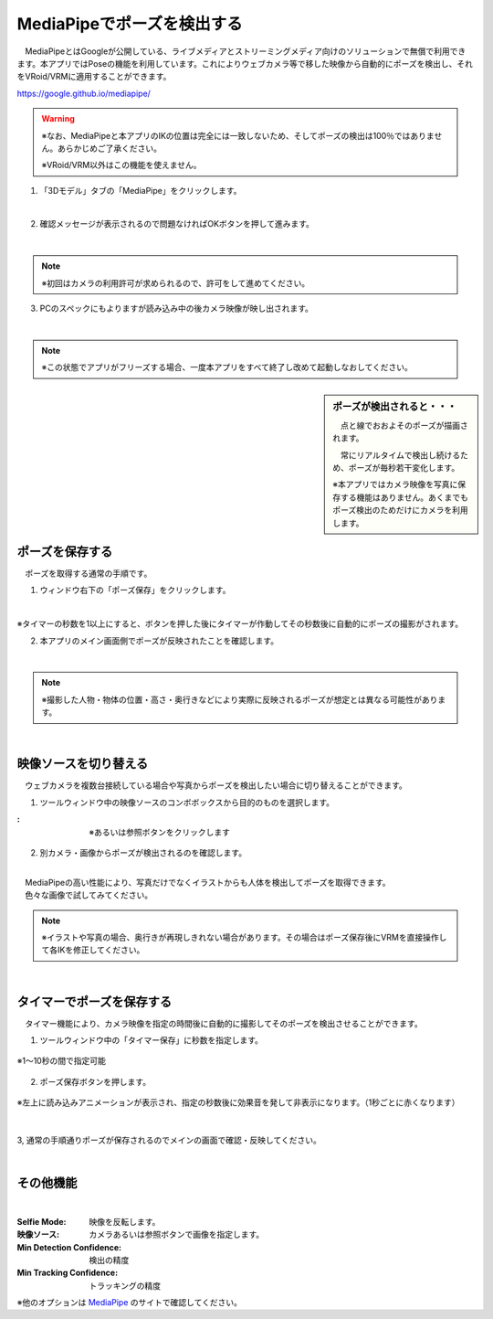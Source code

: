 .. index:: MediaPipe（ポージング）

#####################################
MediaPipeでポーズを検出する
#####################################


　MediaPipeとはGoogleが公開している、ライブメディアとストリーミングメディア向けのソリューションで無償で利用できます。本アプリではPoseの機能を利用しています。これによりウェブカメラ等で移した映像から自動的にポーズを検出し、それをVRoid/VRMに適用することができます。

https://google.github.io/mediapipe/

.. warning::
    ※なお、MediaPipeと本アプリのIKの位置は完全には一致しないため、そしてポーズの検出は100％ではありません。あらかじめご了承ください。

    ※VRoid/VRM以外はこの機能を使えません。


1. 「3Dモデル」タブの「MediaPipe」をクリックします。

.. image:: posing_a.png
    :align: center

|

2. 確認メッセージが表示されるので問題なければOKボタンを押して進みます。

.. image:: posing_b.png
    :align: center

|

.. note::
    ※初回はカメラの利用許可が求められるので、許可をして進めてください。


3. PCのスペックにもよりますが読み込み中の後カメラ映像が映し出されます。

.. image:: posing_c.png
    :align: center

|

.. note::
    ※この状態でアプリがフリーズする場合、一度本アプリをすべて終了し改めて起動しなおしてください。

.. sidebar::
    ポーズが検出されると・・・

    　点と線でおおよそのポーズが描画されます。

    　常にリアルタイムで検出し続けるため、ポーズが毎秒若干変化します。

    ※本アプリではカメラ映像を写真に保存する機能はありません。あくまでもポーズ検出のためだけにカメラを利用します。

.. image:: posing_d.png
    :align: center

|


ポーズを保存する
====================

　ポーズを取得する通常の手順です。

1. ウィンドウ右下の「ポーズ保存」をクリックします。

.. image:: posing_e.png
    :align: center

|

※タイマーの秒数を1以上にすると、ボタンを押した後にタイマーが作動してその秒数後に自動的にポーズの撮影がされます。


2. 本アプリのメイン画面側でポーズが反映されたことを確認します。

.. image:: posing_f.png
    :align: center

|

.. note::
    ※撮影した人物・物体の位置・高さ・奥行きなどにより実際に反映されるポーズが想定とは異なる可能性があります。

|

映像ソースを切り替える
==========================

　ウェブカメラを複数台接続している場合や写真からポーズを検出したい場合に切り替えることができます。


1. ツールウィンドウ中の映像ソースのコンボボックスから目的のものを選択します。

.. |imgsource| image:: posing_g.png

:|imgsource|:
    |
    | ※あるいは参照ボタンをクリックします

2. 別カメラ・画像からポーズが検出されるのを確認します。

.. image:: posing_h.png
    :align: center

|

| 　MediaPipeの高い性能により、写真だけでなくイラストからも人体を検出してポーズを取得できます。
| 　色々な画像で試してみてください。


.. note::
    ※イラストや写真の場合、奥行きが再現しきれない場合があります。その場合はポーズ保存後にVRMを直接操作して各IKを修正してください。


|

タイマーでポーズを保存する
===============================

　タイマー機能により、カメラ映像を指定の時間後に自動的に撮影してそのポーズを検出させることができます。


1. ツールウィンドウ中の「タイマー保存」に秒数を指定します。

.. figure:: posing_i.png
    :align: center

    ※1～10秒の間で指定可能

2. ポーズ保存ボタンを押します。

.. figure:: posing_j.png
    :align: center

    ※左上に読み込みアニメーションが表示され、指定の秒数後に効果音を発して非表示になります。（1秒ごとに赤くなります）

|


3, 通常の手順通りポーズが保存されるのでメインの画面で確認・反映してください。


|


その他機能
===============================

.. image:: posing_k.png
    :align: center

|

:Selfie Mode:
    映像を反転します。
:映像ソース:
    カメラあるいは参照ボタンで画像を指定します。
:Min Detection Confidence:
    検出の精度
:Min Tracking Confidence:
    トラッキングの精度

※他のオプションは `MediaPipe <https://google.github.io/mediapipe/>`_ のサイトで確認してください。
